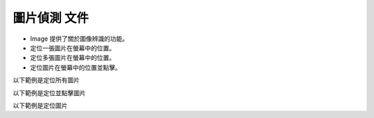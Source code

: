 圖片偵測 文件
----

* Image 提供了關於圖像辨識的功能。
* 定位一張圖片在螢幕中的位置。
* 定位多張圖片在螢幕中的位置。
* 定位圖片在螢幕中的位置並點擊。

以下範例是定位所有圖片

.. code-block:: python
    import time

    from je_auto_control import locate_all_image
    from je_auto_control import screenshot

    time.sleep(2)

    # detect_threshold 0~1 , 1 is absolute equal
    # draw_image, mark the find target

    image_data = locate_all_image(screenshot(), detect_threshold=0.9, draw_image=False)
    print(image_data)

以下範例是定位並點擊圖片

.. code-block:: python
    import time

    from je_auto_control import locate_and_click
    from je_auto_control import screenshot

    time.sleep(2)

    # detect_threshold 0~1 , 1 is absolute equal
    # draw_image, mark the find target
    image_data = locate_and_click(screenshot(), "mouse_left", detect_threshold=0.9, draw_image=False)
    print(image_data)

以下範例是定位圖片

.. code-block:: python
    import time

    from je_auto_control import locate_image_center
    from je_auto_control import screenshot

    time.sleep(2)

    # detect_threshold 0~1 , 1 is absolute equal
    # draw_image, mark the find target

    image_data = locate_image_center(screenshot(), detect_threshold=0.9, draw_image=False)
    print(image_data)

